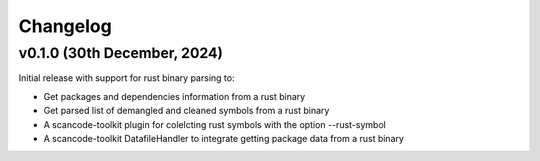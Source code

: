 Changelog
=========


v0.1.0 (30th December, 2024)
-----------------------------

Initial release with support for rust binary parsing to:

* Get packages and dependencies information from a rust binary
* Get parsed list of demangled and cleaned symbols from a rust binary
* A scancode-toolkit plugin for colelcting rust symbols with the option --rust-symbol
* A scancode-toolkit DatafileHandler to integrate getting package data from a rust binary
